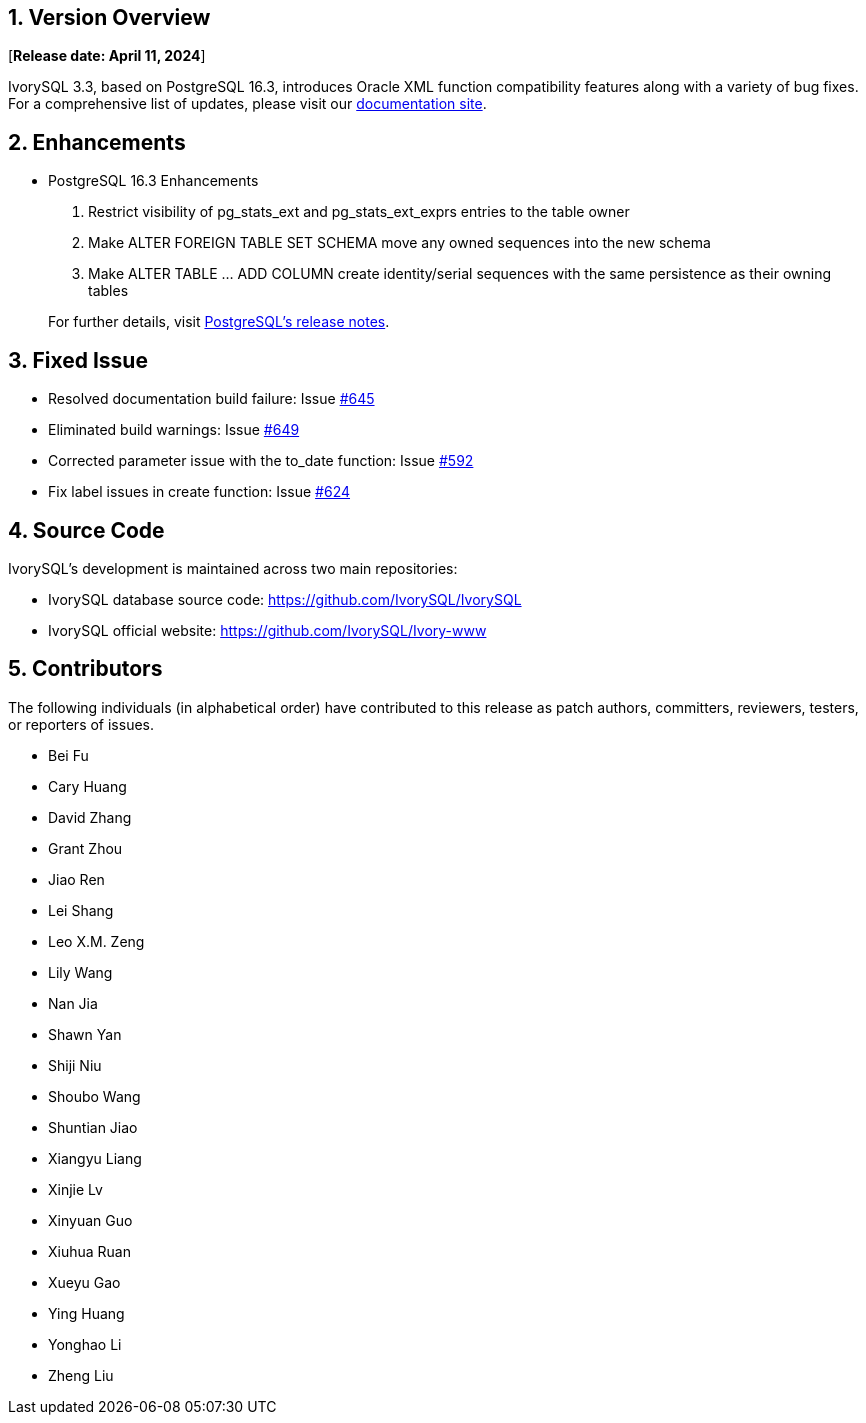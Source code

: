 
:sectnums:
:sectnumlevels: 5


== Version Overview

[**Release date: April 11, 2024**]

IvorySQL 3.3, based on PostgreSQL 16.3, introduces Oracle XML function compatibility features along with a variety of bug fixes. For a comprehensive list of updates, please visit our https://docs.ivorysql.org/[documentation site].

== Enhancements

- PostgreSQL 16.3 Enhancements

1. Restrict visibility of pg_stats_ext and pg_stats_ext_exprs entries to the table owner
2. Make ALTER FOREIGN TABLE SET SCHEMA move any owned sequences into the new schema
3. Make ALTER TABLE ... ADD COLUMN create identity/serial sequences with the same persistence as their owning tables

+

For further details, visit https://www.postgresql.org/docs/release/16.3/[PostgreSQL’s release notes].

== Fixed Issue

    - Resolved documentation build failure: Issue https://github.com/IvorySQL/IvorySQL/issues/645[#645]
	- Eliminated build warnings: Issue https://github.com/IvorySQL/IvorySQL/issues/649[#649]
	- Corrected parameter issue with the to_date function: Issue https://github.com/IvorySQL/IvorySQL/issues/592[#592]
	- Fix label issues in create function: Issue https://github.com/IvorySQL/IvorySQL/issues/624[#624]

== Source Code

IvorySQL's development is maintained across two main repositories:

* IvorySQL database source code: https://github.com/IvorySQL/IvorySQL
* IvorySQL official website: https://github.com/IvorySQL/Ivory-www

== Contributors

The following individuals (in alphabetical order) have contributed to this release as patch authors, committers, reviewers, testers, or reporters of issues.

- Bei Fu
- Cary Huang
- David Zhang
- Grant Zhou
- Jiao Ren
- Lei Shang
- Leo X.M. Zeng
- Lily Wang
- Nan Jia
- Shawn Yan
- Shiji Niu
- Shoubo Wang
- Shuntian Jiao
- Xiangyu Liang
- Xinjie Lv
- Xinyuan Guo
- Xiuhua Ruan
- Xueyu Gao
- Ying Huang
- Yonghao Li
- Zheng Liu